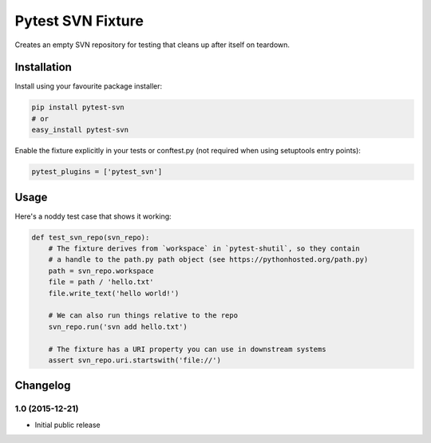 Pytest SVN Fixture
==================

Creates an empty SVN repository for testing that cleans up after itself
on teardown.

Installation
------------

Install using your favourite package installer:

.. code:: bash

        pip install pytest-svn
        # or
        easy_install pytest-svn

Enable the fixture explicitly in your tests or conftest.py (not required
when using setuptools entry points):

.. code:: python

        pytest_plugins = ['pytest_svn']

Usage
-----

Here's a noddy test case that shows it working:

.. code:: python

    def test_svn_repo(svn_repo):
        # The fixture derives from `workspace` in `pytest-shutil`, so they contain 
        # a handle to the path.py path object (see https://pythonhosted.org/path.py)
        path = svn_repo.workspace
        file = path / 'hello.txt'
        file.write_text('hello world!')

        # We can also run things relative to the repo
        svn_repo.run('svn add hello.txt')

        # The fixture has a URI property you can use in downstream systems
        assert svn_repo.uri.startswith('file://')


Changelog
---------

1.0 (2015-12-21)
~~~~~~~~~~~~~~~~

-  Initial public release



